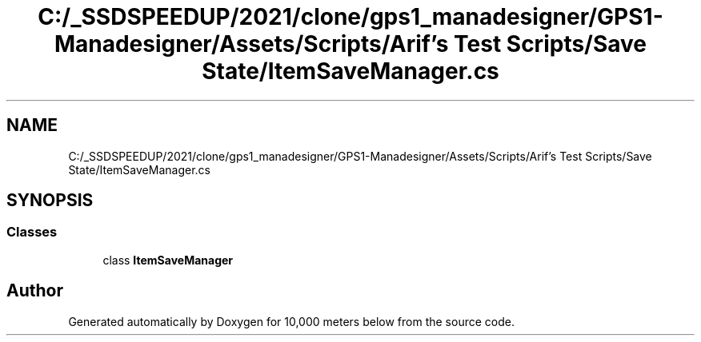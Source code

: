 .TH "C:/_SSDSPEEDUP/2021/clone/gps1_manadesigner/GPS1-Manadesigner/Assets/Scripts/Arif's Test Scripts/Save State/ItemSaveManager.cs" 3 "Sun Dec 12 2021" "10,000 meters below" \" -*- nroff -*-
.ad l
.nh
.SH NAME
C:/_SSDSPEEDUP/2021/clone/gps1_manadesigner/GPS1-Manadesigner/Assets/Scripts/Arif's Test Scripts/Save State/ItemSaveManager.cs
.SH SYNOPSIS
.br
.PP
.SS "Classes"

.in +1c
.ti -1c
.RI "class \fBItemSaveManager\fP"
.br
.in -1c
.SH "Author"
.PP 
Generated automatically by Doxygen for 10,000 meters below from the source code\&.
